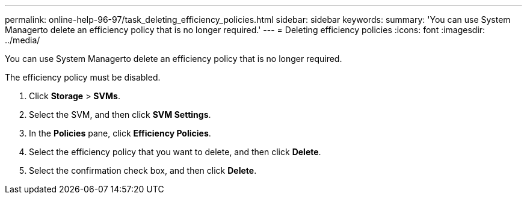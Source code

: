 ---
permalink: online-help-96-97/task_deleting_efficiency_policies.html
sidebar: sidebar
keywords: 
summary: 'You can use System Managerto delete an efficiency policy that is no longer required.'
---
= Deleting efficiency policies
:icons: font
:imagesdir: ../media/

[.lead]
You can use System Managerto delete an efficiency policy that is no longer required.

The efficiency policy must be disabled.

. Click *Storage* > *SVMs*.
. Select the SVM, and then click *SVM Settings*.
. In the *Policies* pane, click *Efficiency Policies*.
. Select the efficiency policy that you want to delete, and then click *Delete*.
. Select the confirmation check box, and then click *Delete*.
